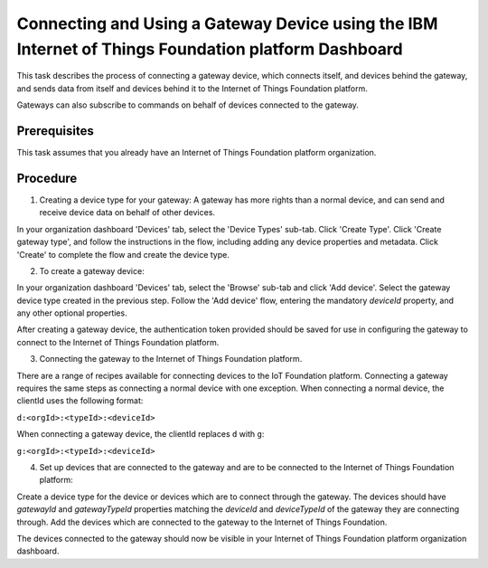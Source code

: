Connecting and Using a Gateway Device using the IBM Internet of Things Foundation platform Dashboard
=========================================================================================================

This task describes the process of connecting a gateway device, which connects itself, and devices behind the gateway, and sends data from itself and devices behind it to the Internet of Things Foundation platform.

Gateways can also subscribe to commands on behalf of devices connected to the gateway.

Prerequisites
-----------------

This task assumes that you already have an Internet of Things Foundation platform organization. 

Procedure
----------

1. Creating a device type for your gateway: A gateway has more rights than a normal device, and can send and receive device data on behalf of other devices.

In your organization dashboard 'Devices' tab, select the 'Device Types' sub-tab. Click 'Create Type'. Click 'Create gateway type', and follow the instructions in the flow, including adding any device properties and metadata. Click 'Create' to complete the flow and create the device type.

2. To create a gateway device:

In your organization dashboard 'Devices' tab, select the 'Browse' sub-tab and click 'Add device'. Select the gateway device type created in the previous step. Follow the 'Add device' flow, entering the mandatory *deviceId* property, and any other optional properties.

After creating a gateway device, the authentication token provided should be saved for use in configuring the gateway to connect to the Internet of Things Foundation platform.

3. Connecting the gateway to the Internet of Things Foundation platform.

There are a range of recipes available for connecting devices to the IoT Foundation platform. Connecting a gateway requires the same steps as connecting a normal device with one exception. When connecting a normal device, the clientId uses the following format:

``d:<orgId>:<typeId>:<deviceId>``

When connecting a gateway device, the clientId replaces ``d`` with ``g``:

``g:<orgId>:<typeId>:<deviceId>``

4. Set up devices that are connected to the gateway and are to be connected to the Internet of Things Foundation platform:

Create a device type for the device or devices which are to connect through the gateway. The devices should have *gatewayId* and *gatewayTypeId* properties matching the *deviceId* and *deviceTypeId* of the gateway they are connecting through. Add the devices which are connected to the gateway to the Internet of Things Foundation. 

The devices connected to the gateway should now be visible in your Internet of Things Foundation platform organization dashboard.
